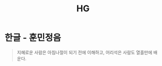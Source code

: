 :PROPERTIES:
:ID:       f969ef6c-fcae-4432-bdab-bcfdaadb649a
:END:
#+title: HG

* 한글 - 훈민정음
#+begin_quote
지혜로운 사람은 아침나절이 되기 전에 이해하고, 어리석은 사람도 열흘만에 배운다.
#+end_quote
